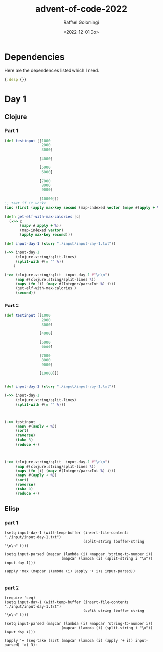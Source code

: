#+startup: indent
#+options: ':nil *:t -:t ::t <:t H:3 \n:nil ^:t arch:headline author:t
#+options: broken-links:nil c:nil creator:nil d:(not "LOGBOOK") date:t e:t
#+options: email:nil f:t inline:t num:t p:nil pri:nil prop:nil stat:t tags:t
#+options: tasks:t tex:t timestamp:t title:t toc:t todo:t |:t
#+title: advent-of-code-2022
#+date: <2022-12-01 Do>
#+author: Raffael Golomingi
#+email: raffael.golomingi@zhaw.ch
#+language: en
#+select_tags: export
#+exclude_tags: noexport
#+creator: Emacs 28.2 (Org mode 9.5.5)
#+cite_export:

* Dependencies

Here are the dependencies listed which I need.

#+name: deps.edn
#+begin_src clojure :tangle ./deps.edn :results silent
{:desp {}}
#+end_src

* Day 1
** Clojure
*** Part 1
#+begin_src clojure :results value pp replace
(def testinput [[1000
                 2000
                 3000]

                [4000]

                [5000
                 6000]

                [7000
                 8000
                 9000]

                [10000]])
;; test if it works
(inc (first (apply max-key second (map-indexed vector (mapv #(apply + %) testinput)))))

(defn get-elf-with-max-calories [c]
  (->> c
       (mapv #(apply + %))
       (map-indexed vector)
       (apply max-key second)))

(def input-day-1 (slurp "./input/input-day-1.txt"))

(->> input-day-1
     (clojure.string/split-lines)
     (split-with #(= "" %))
    )

(->> (clojure.string/split  input-day-1 #"\n\n")
     (map #(clojure.string/split-lines %))
     (mapv (fn [i] (mapv #(Integer/parseInt %) i)))
     (get-elf-with-max-calories )
     (second))
#+end_src

#+RESULTS:
: 68923
:

*** Part 2

#+begin_src clojure :results value pp replace
(def testinput [[1000
                 2000
                 3000]

                [4000]

                [5000
                 6000]

                [7000
                 8000
                 9000]

                [10000]])


(def input-day-1 (slurp "./input/input-day-1.txt"))

(->> input-day-1
     (clojure.string/split-lines)
     (split-with #(= "" %)))



(->> testinput
     (mapv #(apply + %))
     (sort)
     (reverse)
     (take 3)
     (reduce +))



(->> (clojure.string/split  input-day-1 #"\n\n")
     (map #(clojure.string/split-lines %))
     (mapv (fn [i] (mapv #(Integer/parseInt %) i)))
     (mapv #(apply + %))
     (sort)
     (reverse)
     (take 3)
     (reduce +))
#+end_src

#+RESULTS:
: 200044
:

** Elisp
*** part 1
#+begin_src elisp
(setq input-day-1 (with-temp-buffer (insert-file-contents "./input/input-day-1.txt")
                                    (split-string (buffer-string) "\n\n" t)))

(setq input-parsed (mapcar (lambda (i) (mapcar 'string-to-number i))
                          (mapcar (lambda (i) (split-string i "\n")) input-day-1)))

(apply 'max (mapcar (lambda (i) (apply '+ i)) input-parsed))

#+end_src

#+RESULTS:
: 68923

*** part 2
#+begin_src elisp
(require 'seq)
(setq input-day-1 (with-temp-buffer (insert-file-contents "./input/input-day-1.txt")
                                    (split-string (buffer-string) "\n\n" t)))

(setq input-parsed (mapcar (lambda (i) (mapcar 'string-to-number i))
                          (mapcar (lambda (i) (split-string i "\n")) input-day-1)))

(apply '+ (seq-take (sort (mapcar (lambda (i) (apply '+ i)) input-parsed) '>) 3))

#+end_src

#+RESULTS:
: 200044
